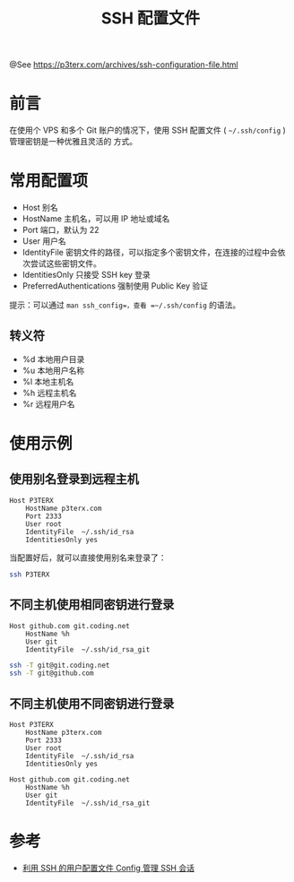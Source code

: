 #+TITLE: SSH 配置文件

@See https://p3terx.com/archives/ssh-configuration-file.html

* 前言
在使用个 VPS 和多个 Git 账户的情况下，使用 SSH 配置文件 ( =~/.ssh/config= ) 管理密钥是一种优雅且灵活的
方式。

* 常用配置项
 - Host 别名
 - HostName 主机名，可以用 IP 地址或域名
 - Port 端口，默认为 22
 - User 用户名
 - IdentityFile 密钥文件的路径，可以指定多个密钥文件，在连接的过程中会依次尝试这些密钥文件。
 - IdentitiesOnly 只接受 SSH key 登录
 - PreferredAuthentications 强制使用 Public Key 验证

提示：可以通过 =man ssh_config=，查看 =~/.ssh/config= 的语法。

** 转义符
 - %d 本地用户目录
 - %u 本地用户名称
 - %l 本地主机名
 - %h 远程主机名
 - %r 远程用户名

* 使用示例
** 使用别名登录到远程主机
#+BEGIN_EXAMPLE
Host P3TERX
    HostName p3terx.com
    Port 2333
    User root
    IdentityFile  ~/.ssh/id_rsa
    IdentitiesOnly yes
#+END_EXAMPLE

当配置好后，就可以直接使用别名来登录了：
#+BEGIN_SRC sh
ssh P3TERX
#+END_SRC

** 不同主机使用相同密钥进行登录
#+BEGIN_EXAMPLE
Host github.com git.coding.net
    HostName %h
    User git
    IdentityFile  ~/.ssh/id_rsa_git
#+END_EXAMPLE

#+BEGIN_SRC sh
ssh -T git@git.coding.net
ssh -T git@github.com
#+END_SRC

** 不同主机使用不同密钥进行登录
#+BEGIN_EXAMPLE
Host P3TERX
    HostName p3terx.com
    Port 2333
    User root
    IdentityFile  ~/.ssh/id_rsa
    IdentitiesOnly yes

Host github.com git.coding.net
    HostName %h
    User git
    IdentityFile  ~/.ssh/id_rsa_git
#+END_EXAMPLE

* 参考
 - [[https://www.hi-linux.com/posts/14346.html][利用 SSH 的用户配置文件 Config 管理 SSH 会话]]

